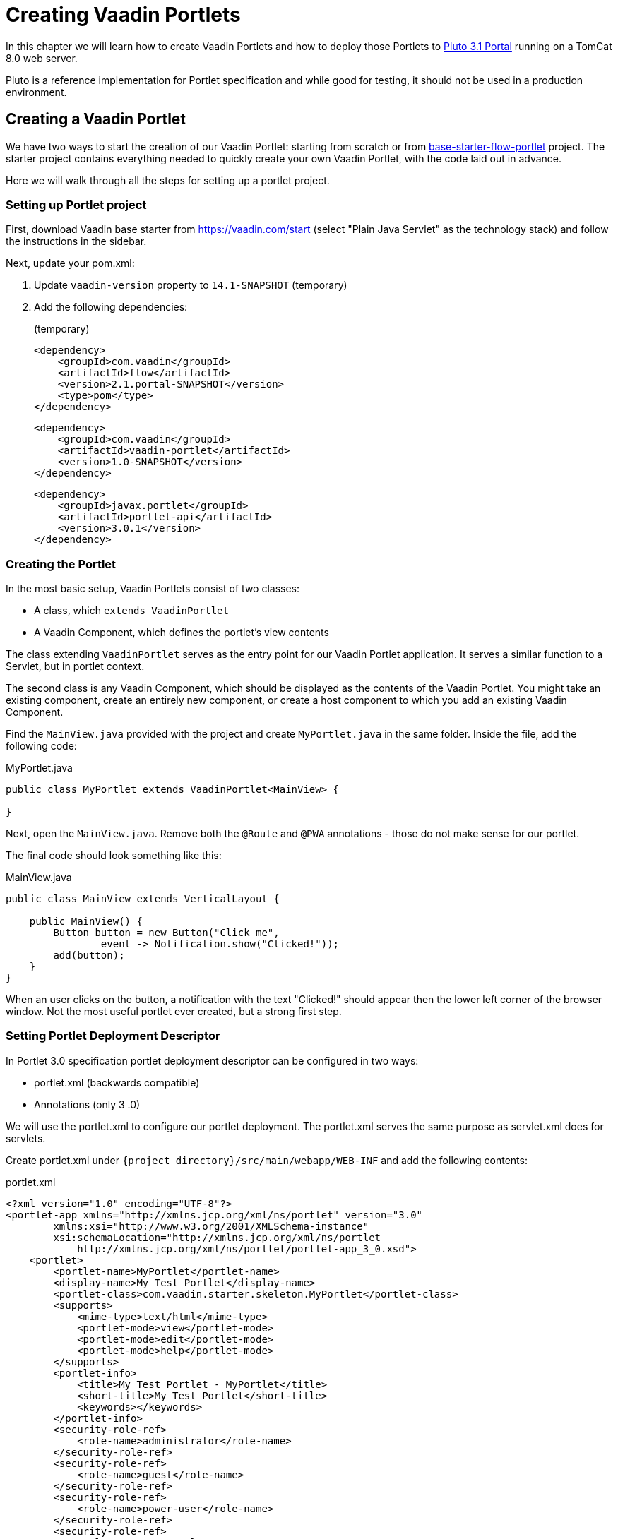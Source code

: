 = Creating Vaadin Portlets

In this chapter we will learn how to create Vaadin Portlets and how to deploy those Portlets to https://portals.apache.org/pluto/index.html[Pluto 3.1 Portal]
running on a TomCat 8.0 web server.

Pluto is a reference implementation for Portlet specification and while good for testing, it should not be used in a production environment.

== Creating a Vaadin Portlet

We have two ways to start the creation of our Vaadin Portlet: starting from scratch or from https://github.com/vaadin/base-starter-flow-portlet[base-starter-flow-portlet] project.
The starter project contains everything needed to quickly create your own Vaadin Portlet, with the code laid out in advance.

Here we will walk through all the steps for setting up a portlet project.

=== Setting up Portlet project

First, download Vaadin base starter from https://vaadin.com/start (select "Plain Java Servlet" as the technology stack) and follow the instructions in the sidebar.

Next, update your pom.xml:

. Update `vaadin-version` property to `14.1-SNAPSHOT` (temporary)
. Add the following dependencies:
+
.(temporary)
[source,xml]
----
<dependency>
    <groupId>com.vaadin</groupId>
    <artifactId>flow</artifactId>
    <version>2.1.portal-SNAPSHOT</version>
    <type>pom</type>
</dependency>
----
+
[source,xml]
----
<dependency>
    <groupId>com.vaadin</groupId>
    <artifactId>vaadin-portlet</artifactId>
    <version>1.0-SNAPSHOT</version>
</dependency>
----
+
[source,xml]
----
<dependency>
    <groupId>javax.portlet</groupId>
    <artifactId>portlet-api</artifactId>
    <version>3.0.1</version>
</dependency>
----

=== Creating the Portlet

In the most basic setup, Vaadin Portlets consist of two classes:

* A class, which `extends VaadinPortlet`
* A Vaadin Component, which defines the portlet's view contents

The class extending `VaadinPortlet` serves as the entry point for our Vaadin Portlet application.
It serves a similar function to a Servlet, but in portlet context.

The second class is any Vaadin Component, which should be displayed as the contents of the Vaadin Portlet.
You might take an existing component, create an entirely new component, or create a host component to which you add an existing Vaadin Component.

Find the `MainView.java` provided with the project and create `MyPortlet.java` in the same folder.
Inside the file, add the following code:

MyPortlet.java
[source,java]
----
public class MyPortlet extends VaadinPortlet<MainView> {

}
----

Next, open the `MainView.java`.
Remove both the `@Route` and `@PWA` annotations - those do not make sense for our portlet.

The final code should look something like this:

.MainView.java
[source,java]
----
public class MainView extends VerticalLayout {

    public MainView() {
        Button button = new Button("Click me",
                event -> Notification.show("Clicked!"));
        add(button);
    }
}
----

When an user clicks on the button, a notification with the text "Clicked!" should appear then the lower left corner of the browser window.
Not the most useful portlet ever created, but a strong first step.

=== Setting Portlet Deployment Descriptor

In Portlet 3.0 specification portlet deployment descriptor can be configured in two ways:

- portlet.xml (backwards compatible)
- Annotations (only 3 .0)

We will use the portlet.xml to configure our portlet deployment.
The portlet.xml serves the same purpose as servlet.xml does for servlets.

Create portlet.xml under `{project directory}/src/main/webapp/WEB-INF` and
add the following contents:

.portlet.xml
[source,xml]
----
<?xml version="1.0" encoding="UTF-8"?>
<portlet-app xmlns="http://xmlns.jcp.org/xml/ns/portlet" version="3.0"
        xmlns:xsi="http://www.w3.org/2001/XMLSchema-instance"
        xsi:schemaLocation="http://xmlns.jcp.org/xml/ns/portlet
            http://xmlns.jcp.org/xml/ns/portlet/portlet-app_3_0.xsd">
    <portlet>
        <portlet-name>MyPortlet</portlet-name>
        <display-name>My Test Portlet</display-name>
        <portlet-class>com.vaadin.starter.skeleton.MyPortlet</portlet-class>
        <supports>
            <mime-type>text/html</mime-type>
            <portlet-mode>view</portlet-mode>
            <portlet-mode>edit</portlet-mode>
            <portlet-mode>help</portlet-mode>
        </supports>
        <portlet-info>
            <title>My Test Portlet - MyPortlet</title>
            <short-title>My Test Portlet</short-title>
            <keywords></keywords>
        </portlet-info>
        <security-role-ref>
            <role-name>administrator</role-name>
        </security-role-ref>
        <security-role-ref>
            <role-name>guest</role-name>
        </security-role-ref>
        <security-role-ref>
            <role-name>power-user</role-name>
        </security-role-ref>
        <security-role-ref>
            <role-name>user</role-name>
        </security-role-ref>
    </portlet>
</portlet-app>
----

The `<portlet-class>` points to your class extending `VaadinPortlet` with fully qualified name.
The `<supports>` section contains all the standard `<portlet-mode>` options available.
If you do not want your portlet to offer `HELP` mode, remove the correct line.

== Deploying your Vaadin Portlet

=== Building Vaadin Portlet

In order to build the portlet we just created, we must add some more configuration to the pom.xml.
Vaadin Portlet deployments are packaged into two war files.
One war file contains all the static resources shared by the Vaadin Portlets, and the other war file contains the actual portlets.
This allows for more complex situations where multiple portlets come from separate war files.
In the future, you will have tooling to create the asset bundle which fits all the deployed portlet war files.

Add the following plugin configuration to the pom.xml:

[source,xml]
----
<plugin>
    <groupId>org.apache.maven.plugins</groupId>
    <artifactId>maven-war-plugin</artifactId>
    <version>3.2.3</version>
    <configuration>
        <archive>
            <manifestEntries>
                <Implementation-Title>${project.name}</Implementation-Title>
                <Implementation-Version>${project.version}</Implementation-Version>
            </manifestEntries>
        </archive>
    </configuration>
    <executions>
        <execution>
            <id>static-files</id>
            <goals>
                <goal>war</goal>
            </goals>
            <configuration>
                <warName>vaadin-portlet-static</warName>
                <packagingIncludes>WEB-INF/lib/flow-client*.jar,VAADIN/</packagingIncludes>

                <webResources>
                    <resource>
                        <!-- this is relative to the pom.xml directory -->
                        <directory>target/classes/META-INF/</directory>
                        <includes>
                            <include>**</include>
                        </includes>
                        <excludes>
                            <exclude>VAADIN/config/**</exclude>
                        </excludes>
                    </resource>
                </webResources>
            </configuration>
        </execution>
        <execution>
            <id>portlet-war</id>
            <goals>
                <goal>war</goal>
            </goals>
            <configuration>
                <primaryArtifact>true</primaryArtifact>
                <packagingExcludes>WEB-INF/classes/META-INF/VAADIN/build/**,VAADIN/</packagingExcludes>
            </configuration>
        </execution>
    </executions>
</plugin>
----

=== Deploying Vaadin Portlet

. Run `mvn install` in you project directory.
. Download https://www.apache.org/dist/portals/pluto/pluto-bundle-3.1.0.zip[TomCat 8.0 + Pluto 3.1 bundle] and extract it to a location you prefer.
. Copy both `*.war` files from `{project directory}/target` into `{bundle extract location}/webapps`.
. Start the web server by
* Opening a command prompt in the `{bundle extract directory}` folder
* Running the command `./bin/startup.sh` or `./bin/startup.bat` (unix/windows)
. Once the web server has started, navigate to http://localhost:8080/pluto/portal
. Sign in to the Portal
* Username: pluto
* Password: pluto
. Select "Pluto Admin" from the sidebar
* Under "Portal Pages": Create a new page for your portlet, or select one of the existing pages
* Under "Portlet Application": Select your package and portlet and click "Add Portlet"

